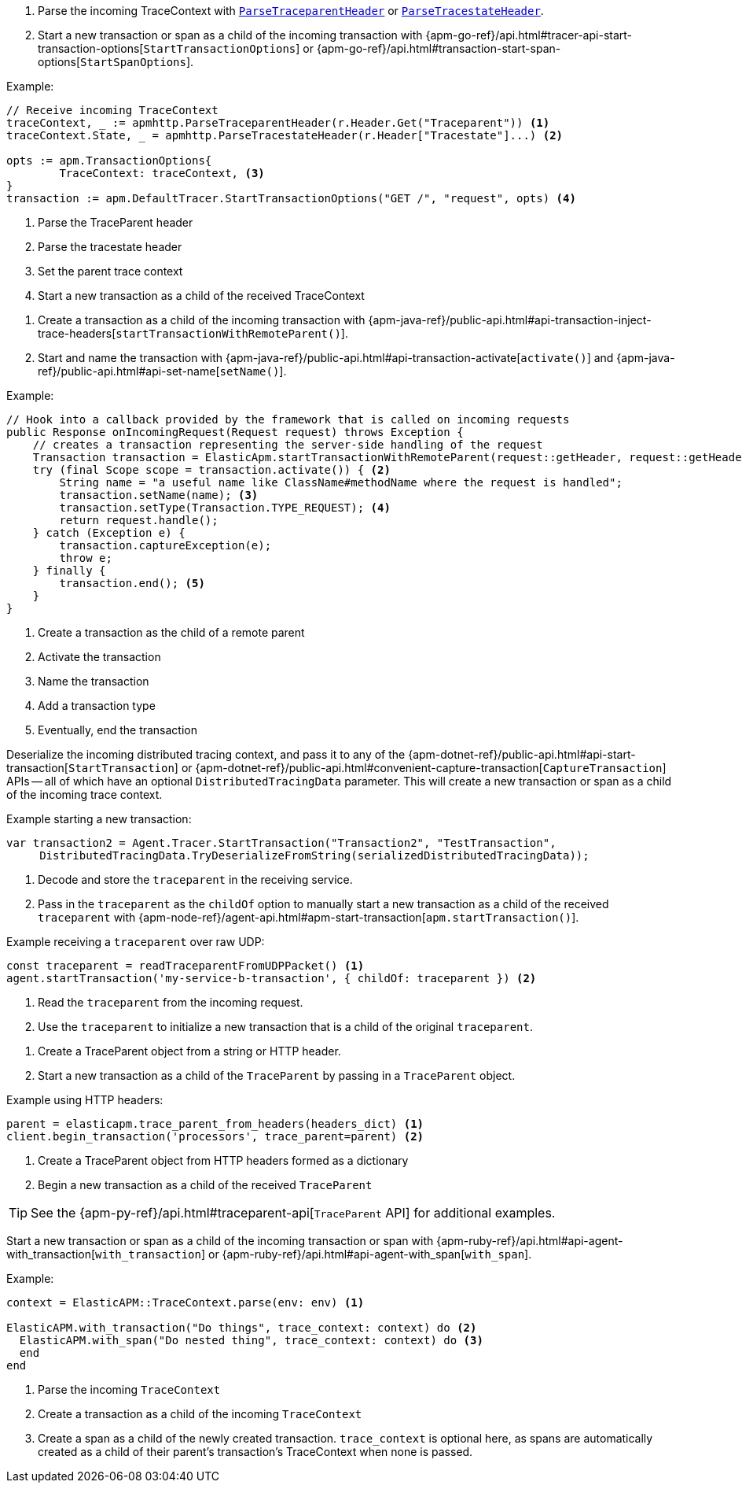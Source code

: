 // tag::go[]

// Need help with this example

1. Parse the incoming TraceContext with
https://godoc.org/go.elastic.co/apm/module/apmhttp#ParseTraceparentHeader[`ParseTraceparentHeader`] or
https://godoc.org/go.elastic.co/apm/module/apmhttp#ParseTracestateHeader[`ParseTracestateHeader`].

2. Start a new transaction or span as a child of the incoming transaction with
{apm-go-ref}/api.html#tracer-api-start-transaction-options[`StartTransactionOptions`] or
{apm-go-ref}/api.html#transaction-start-span-options[`StartSpanOptions`].

Example:

[source,go]
----
// Receive incoming TraceContext
traceContext, _ := apmhttp.ParseTraceparentHeader(r.Header.Get("Traceparent")) <1>
traceContext.State, _ = apmhttp.ParseTracestateHeader(r.Header["Tracestate"]...) <2>

opts := apm.TransactionOptions{
	TraceContext: traceContext, <3>
}
transaction := apm.DefaultTracer.StartTransactionOptions("GET /", "request", opts) <4>
----
<1> Parse the TraceParent header
<2> Parse the tracestate header
<3> Set the parent trace context
<4> Start a new transaction as a child of the received TraceContext

// end::go[]

// ***************************************************
// ***************************************************

// tag::java[]

1. Create a transaction as a child of the incoming transaction with
{apm-java-ref}/public-api.html#api-transaction-inject-trace-headers[`startTransactionWithRemoteParent()`].

2. Start and name the transaction with {apm-java-ref}/public-api.html#api-transaction-activate[`activate()`]
and {apm-java-ref}/public-api.html#api-set-name[`setName()`].

Example:

[source,java]
----
// Hook into a callback provided by the framework that is called on incoming requests
public Response onIncomingRequest(Request request) throws Exception {
    // creates a transaction representing the server-side handling of the request
    Transaction transaction = ElasticApm.startTransactionWithRemoteParent(request::getHeader, request::getHeaders); <1>
    try (final Scope scope = transaction.activate()) { <2>
        String name = "a useful name like ClassName#methodName where the request is handled";
        transaction.setName(name); <3>
        transaction.setType(Transaction.TYPE_REQUEST); <4>
        return request.handle();
    } catch (Exception e) {
        transaction.captureException(e);
        throw e;
    } finally {
        transaction.end(); <5>
    }
}
----
<1> Create a transaction as the child of a remote parent
<2> Activate the transaction
<3> Name the transaction
<4> Add a transaction type
<5> Eventually, end the transaction

// end::java[]

// ***************************************************
// ***************************************************

// tag::net[]

Deserialize the incoming distributed tracing context, and pass it to any of the
{apm-dotnet-ref}/public-api.html#api-start-transaction[`StartTransaction`] or
{apm-dotnet-ref}/public-api.html#convenient-capture-transaction[`CaptureTransaction`] APIs --
all of which have an optional `DistributedTracingData` parameter.
This will create a new transaction or span as a child of the incoming trace context.

Example starting a new transaction:

[source,csharp]
----
var transaction2 = Agent.Tracer.StartTransaction("Transaction2", "TestTransaction",
     DistributedTracingData.TryDeserializeFromString(serializedDistributedTracingData));
----

// end::net[]

// ***************************************************
// ***************************************************

// tag::node[]

1. Decode and store the `traceparent` in the receiving service.

2. Pass in the `traceparent` as the `childOf` option to manually start a new transaction
as a child of the received `traceparent` with
{apm-node-ref}/agent-api.html#apm-start-transaction[`apm.startTransaction()`].

Example receiving a `traceparent` over raw UDP:

[source,js]
----
const traceparent = readTraceparentFromUDPPacket() <1>
agent.startTransaction('my-service-b-transaction', { childOf: traceparent }) <2>
----
<1> Read the `traceparent` from the incoming request.
<2> Use the `traceparent` to initialize a new transaction that is a child of the original `traceparent`.

// end::node[]

// ***************************************************
// ***************************************************

// tag::python[]

1. Create a TraceParent object from a string or HTTP header.

2. Start a new transaction as a child of the `TraceParent` by passing in a `TraceParent` object.

Example using HTTP headers:

[source,python]
----
parent = elasticapm.trace_parent_from_headers(headers_dict) <1>
client.begin_transaction('processors', trace_parent=parent) <2>
----
<1> Create a TraceParent object from HTTP headers formed as a dictionary
<2> Begin a new transaction as a child of the received `TraceParent`

TIP: See the {apm-py-ref}/api.html#traceparent-api[`TraceParent` API] for additional examples.
// end::python[]

// ***************************************************
// ***************************************************

// tag::ruby[]

Start a new transaction or span as a child of the incoming transaction or span with
{apm-ruby-ref}/api.html#api-agent-with_transaction[`with_transaction`] or
{apm-ruby-ref}/api.html#api-agent-with_span[`with_span`].

Example:

[source,ruby]
----
context = ElasticAPM::TraceContext.parse(env: env) <1>

ElasticAPM.with_transaction("Do things", trace_context: context) do <2>
  ElasticAPM.with_span("Do nested thing", trace_context: context) do <3>
  end
end
----
<1> Parse the incoming `TraceContext`
<2> Create a transaction as a child of the incoming `TraceContext`
<3> Create a span as a child of the newly created transaction. `trace_context` is optional here,
as spans are automatically created as a child of their parent's transaction's TraceContext when none is passed.

// end::ruby[]
